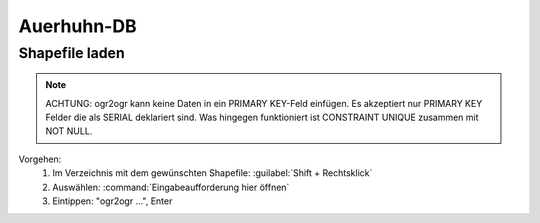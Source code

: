 Auerhuhn-DB
============

Shapefile laden
----------------
.. note:: ACHTUNG: ogr2ogr kann keine Daten in ein PRIMARY KEY-Feld einfügen.
          Es akzeptiert nur PRIMARY KEY Felder die als SERIAL deklariert sind.
          Was hingegen funktioniert ist CONSTRAINT UNIQUE zusammen mit NOT NULL.

Vorgehen:
    #. Im Verzeichnis mit dem gewünschten Shapefile: :guilabel:`Shift + Rechtsklick`
    #. Auswählen: :command:`Eingabeaufforderung hier öffnen`
    #. Eintippen: "ogr2ogr ...", Enter
